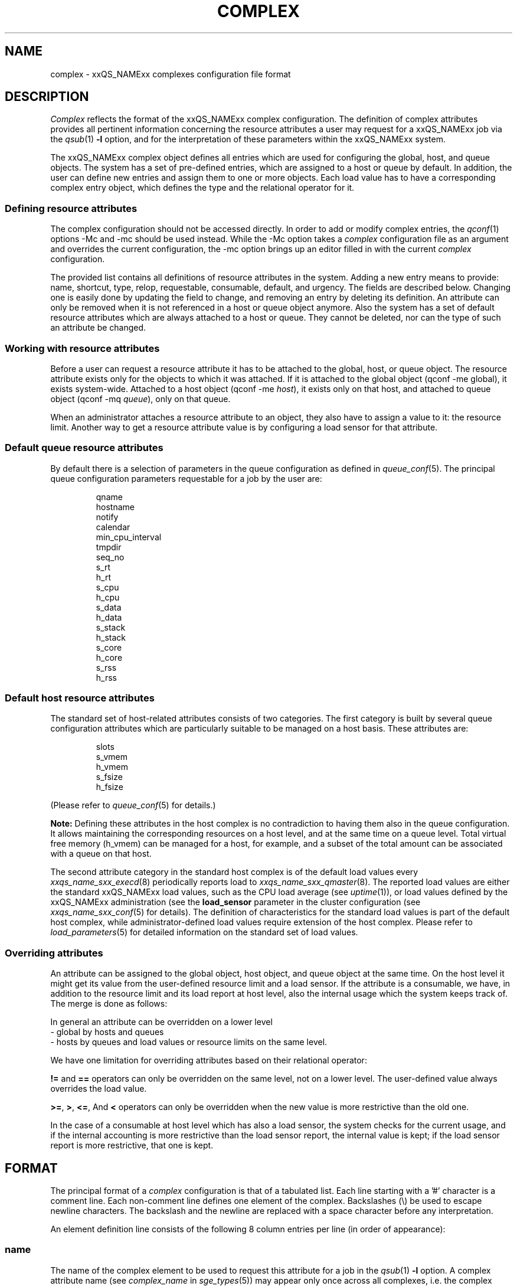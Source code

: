 '\" t
.\"___INFO__MARK_BEGIN__
.\"
.\" Copyright: 2004 by Sun Microsystems, Inc.
.\"
.\"___INFO__MARK_END__
.\"
.\" Some handy macro definitions [from Tom Christensen's man(1) manual page].
.\"
.de SB		\" small and bold
.if !"\\$1"" \\s-2\\fB\&\\$1\\s0\\fR\\$2 \\$3 \\$4 \\$5
..
.\" For Emacs: "
.de T		\" switch to typewriter font
.ft CW		\" probably want CW if you don't have TA font
..
.\"
.de TY		\" put $1 in typewriter font
.if t .T
.if n ``\c
\\$1\c
.if t .ft P
.if n \&''\c
\\$2
..
.\"
.de M		\" man page reference
\\fI\\$1\\fR\\|(\\$2)\\$3
..
.de MO		\" other man page reference
\\fI\\$1\\fR\\|(\\$2)\\$3
..
.TH COMPLEX 5 2011-12-04 "xxRELxx" "xxQS_NAMExx File Formats"
.\"
.SH NAME
complex \- xxQS_NAMExx complexes configuration file format
.\"
.\"
.SH DESCRIPTION
.I Complex
reflects the format of the xxQS_NAMExx complex configuration.  The
definition of complex attributes provides all pertinent information
concerning the resource attributes a user may request for a xxQS_NAMExx
job via the
.M qsub 1
\fB\-l\fP option,
and for the interpretation of these parameters within the xxQS_NAMExx
system.
.PP
The xxQS_NAMExx complex object defines all entries which are used for 
configuring the global, host, and queue objects. The system has a
set of pre-defined entries, which are assigned to a host or queue by default.
In addition, the user can define new entries and assign them to one or more
objects. Each load value has to have a corresponding complex entry object, which
defines the type and the relational operator for it.
.\"
.SS "\fBDefining resource attributes\fP"
The complex configuration should not be accessed directly.
In order to add or modify complex entries, the
.M qconf 1
options \-Mc and \-mc should be used instead.
While the \-Mc option takes a
.I complex
configuration file as an argument and overrides the current configuration, 
the \-mc option brings up an editor filled in with the current
.I complex
configuration.
.sp 1
The provided list contains all definitions of resource attributes in the system. Adding
a new entry means to provide: name, shortcut, type, relop, requestable, consumable, 
default, and urgency. The fields are described below. Changing one is easily done by 
updating the field to change, and removing an entry by deleting its definition. An
attribute can only be removed when it is not referenced in a host or queue object
anymore. Also the system has a set of default resource attributes which are
always attached to a host or queue. They cannot be deleted, nor can the type of
such an attribute be changed.
.PP
.\"
.SS "\fBWorking with resource attributes\fP"
Before a user can request a resource attribute it has to be attached to the global, host,
or queue object. The resource attribute exists only for the objects to
which it was attached.
If it is attached to the global object (qconf \-me global), it exists
system-wide.  Attached to a host object (qconf \-me \fIhost\fP), it exists
only on that host, and attached to queue object (qconf \-mq \fIqueue\fP),
only on that queue.
.sp 1
When an administrator attaches a resource attribute to an object, they also have
to assign a value
to it: the resource limit. Another way to get a resource attribute value is by
configuring a load sensor for that attribute. 
.PP
.\"
.SS "\fBDefault queue resource attributes\fP"
By default there is a selection of parameters in the
queue configuration as defined in
.M queue_conf 5 .
The principal queue configuration parameters requestable for a job
by the user are:
.sp 1
.nf
.RS
qname
hostname
notify
calendar
min_cpu_interval 
tmpdir
seq_no
s_rt
h_rt
s_cpu
h_cpu
s_data
h_data
s_stack
h_stack
s_core
h_core
s_rss
h_rss
.RE
.\"
.SS "\fBDefault host resource attributes\fP"
The standard set of host-related attributes consists 
of two categories. The first category is built by several queue configuration
attributes which are particularly suitable to be managed on a host basis. These
attributes are:
.sp 1
.nf
.RS
slots
s_vmem
h_vmem
s_fsize
h_fsize
.RE
.fi
.sp 1
(Please refer to
.M queue_conf 5
for details.)
.sp 1
.B Note:
Defining these attributes in the
host complex is no contradiction to having them also in the queue
configuration. It allows maintaining the corresponding resources on a
host level, and at the same time on a queue level. Total virtual free
memory (h_vmem) can be managed for a host, for example, and a subset
of the total amount can be associated with a queue on that host.
.sp 1
The second attribute category in the standard host complex is of the default
load values every
.M xxqs_name_sxx_execd 8
periodically reports load to
.M xxqs_name_sxx_qmaster 8 .
The reported load values are either the standard xxQS_NAMExx load values,
such as the CPU load average (see
.MO uptime 1 ),
or load values defined by the xxQS_NAMExx administration (see the
.B load_sensor
parameter in the cluster configuration (see
.M xxqs_name_sxx_conf 5
.\" and the
.\" .I xxQS_NAMExx Installation and Administration Guide
for details).
The definition of characteristics for the standard load values is part of
the default host complex, while administrator-defined load values
require extension of the host complex. Please refer to
.M load_parameters 5
for detailed information on the
standard set of load values.
.\"
.SS "\fBOverriding attributes\fP"
An attribute can be assigned to the global object, host object, and queue object
at the same time. On the host level it might get its value from the
user-defined resource limit and a load sensor. If the attribute is a consumable,
we have, in addition to the resource limit and its load report at host level, also
the internal usage which the system keeps track of. The merge is done as follows:
.sp 1
In general an attribute can be overridden on a lower level
   \- global by hosts and queues
   \- hosts by queues
and load values or resource limits on the same level.
.sp 1
We have one limitation for overriding attributes based on their relational 
operator:
.sp 1
\fB!=\fP and \fB==\fP operators can only be overridden on the same level, not on a
lower level. The user-defined value always overrides the load value.
.sp 1
.BR >= ,
.BR > ,
.BR <= ,
And
.B <
operators can only be overridden when the new value is more
restrictive than the old one.
.sp 1
In the case of a consumable at host level which has also a load sensor, the
system checks for the current usage, and if the internal accounting is more 
restrictive than the load sensor report, the internal value is kept; if the
load sensor report is more restrictive, that one is kept.
.\"
.\"
.PP
.SH FORMAT
The principal format of a 
.I complex
configuration is that of a tabulated list. Each line starting with
a '#' character is a comment line. Each non-comment line
defines one element of the complex.
Backslashes (\\) be used to escape newline
characters. The backslash and the newline are replaced with a
space character before any interpretation.
.PP
An element definition line
consists of the following 8 column entries per line (in order
of appearance):
.SS "\fBname\fP"
The name of the complex element to be used to request this attribute
for a job in the
.M qsub 1
\fB\-l\fP option. A complex attribute
name (see \fIcomplex_name\fP in 
.M sge_types 5 )
may appear only once across all 
complexes, i.e. the complex attribute definition is unique.
.SS "\fBshortcut\fP"
A shortcut for \fBname\fP which may also be used to request this
attribute for a job in the
.M qsub 1
\fB\-l\fP option. A given shortcut
may appear only once across 
all complexes, so as to avoid the possibility of ambiguous complex attribute 
references.
.\"
.SS "\fBtype\fP"
This setting determines how the corresponding values are to be treated by
xxQS_NAMExx internally in comparisons or in load scaling for 
the load complex entries:
.IP "\(bu" 3n
With \fBINT\fP only raw integers are allowed.
.IP "\(bu" 3n
With \fBDOUBLE\fP floating point numbers in double precision (decimal and
scientific notation) can be specified.
.IP "\(bu" 3n
With \fBTIME\fP time specifiers are allowed. Refer to 
.M sge_types 5
for a format description.
.IP "\(bu" 3n
With \fBMEMORY\fP memory size specifiers are allowed. Refer to 
.M sge_types 5
for a format description.
.IP "\(bu" 3n
With \fBBOOL\fP the strings TRUE and FALSE are allowed. When used in a 
load formula (refer to 
.M sched_conf 5 ),
TRUE and FALSE get mapped into '1' and '0'.
.IP "\(bu" 3n
With \fBSTRING\fP all strings are allowed and are used for 
wildcard regular boolean expression matching. 
Please see the
.M sge_types 5
man page for \fBexpression\fP definition.
.sp 1
.nf
.RS
Examples:
 \-l arch="*x*|sol*"  :
      results in "arch=lx\-x86" OR "arch=lx\-amd64"
         OR "arch=sol\-amd64" OR ...
 \-l arch="sol\-x??"  :
      results in "arch=sol\-x86" OR "arch=sol\-x64" OR ...
 \-l arch="lx2[246]\-x86"  :
      results in "arch=lx22\-x86" OR "arch=lx24\-x86"
         OR "arch=lx26\-x86"
 \-l arch="lx2[4\-6]\-x86"  :
      results in "arch=lx24\-x86" OR "arch=lx25\-x86"
         OR "arch=lx26\-x86"
 \-l arch="lx2[24\-6]\-x86"  :
      results in "arch=lx22\-x86" OR "arch=lx24\-x86"
         OR "arch=lx25\-x86" OR "arch=lx26\-x86"
 \-l arch="!lx\-x86&!sol\-amd64"  :
      results in NEITHER "arch=lx\-x86" NOR "arch=sol\-amd64"
 \-l arch="lx2[4|6]\-amd64"  :
      results in "arch=lx24\-amd64" OR "arch=lx26\-amd64"
.RE
.fi
.IP "\(bu" 3n
\fBCSTRING\fP is like \fBSTRING\fP except comparisons are case insensitive. 
.IP "\(bu" 3n
\fBRESTRING\fP is like \fBSTRING\fP but is deprecated.
.IP "\(bu" 3n
\fBHOST\fP is like \fBCSTRING\fP but the expression must match a valid host name.
.\"
.SS "\fBrelop\fP"
The relation operator is used when the value requested by the user for
this parameter is compared against the corresponding value configured for
the considered queues. If the result of the comparison is false, the
job cannot run in this queue. Possible relation operators are "==", "<",
">", "<=", ">=" and "EXCL". The only valid operator for string type attributes
is "==".
.sp
The "EXCL" relation operator implements exclusive scheduling and is
only valid for consumable boolean type attributes. Exclusive means the result
of the comparison is only true if a job requests to be exclusive, and no
other exclusive or non-exclusive job uses the complex. If the job does not request
to be exclusive and no other exclusive job uses the complex the comparison is also
true.
.\"
.SS "\fBrequestable\fP"
The entry can be used in a
.M qsub 1
resource request if this field is set to 'y' or 'yes'.
If set to 'n' or 'no' this entry cannot be used by a
user in order to request a queue or a class of queues.
If the entry is set to 'forced' or 'f' the 
attribute has to be requested by a job, or it is rejected.
.sp
To enable resource request enforcement the existence of the
resource has to be defined. This can be done on a cluster global, per host
and per queue basis. The definition of resource availability is performed 
with the complex_values entry in
.M host_conf 5
and
.M queue_conf 5 .
.\"
.SS "\fBconsumable\fP"
The
.B consumable
parameter can be set to either 'yes' ('y' abbreviated), 'no' 
('n') or 'JOB' ('j'). It can be set to 'yes' and 'JOB' only for numeric attributes
(INT, DOUBLE, MEMORY, TIME \- see
.B type
above). If set to 'yes' or 'JOB' the 
consumption of the corresponding resource can be managed by 
xxQS_NAMExx internal bookkeeping. In this case xxQS_NAMExx accounts 
for the consumption of this resource for all running jobs and ensures that jobs 
are only dispatched if the xxQS_NAMExx internal bookkeeping indicates 
enough available consumable resources. Consumables are an efficient means to 
manage limited resources such as available memory, free space on a file 
system, network bandwidth or floating software licenses.
.sp 1
A consumable defined by 'y' is a per-slot consumable, which means the limit is
multiplied by the number of slots being used by the job before being applied.
In case of 'j' the consumable is a per-job consumable. This resource is debited
as requested (without multiplication) from the allocated master queue. The 
resource need not be available for the slave task queues.
.sp 1
Consumables can be combined with default or user-defined load parameters 
(see
.M xxqs_name_sxx_conf 5
and
.M host_conf 5 ),
i.e. load values can be reported 
for consumable attributes, or the consumable flag can be set for load 
attributes. The xxQS_NAMExx consumable resource management takes both 
the load (measuring availability of the resource) and the internal bookkeeping 
into account in this case, and makes sure that neither exceeds a given limit.
.sp 1
To enable consumable resource management, the basic availability of a
resource has to be defined. This can be done on a cluster global, per host and 
per queue basis, and these categories may supersede each other in the given 
order (i.e. a host can restrict availability of a cluster resource and a
queue can restrict host and cluster resources). The definition of resource
availability is performed with the
.B complex_values
entry in
.M host_conf 5
and
.M queue_conf 5 . 
The
.B complex_values
definition of the "global" host specifies cluster global 
consumable settings. To each consumable complex attribute in a 
.B complex_values
list, a value is assigned which denotes the maximum
available amount for that resource. The internal bookkeeping will subtract 
from this total the assumed resource consumption by all running jobs as 
expressed through the jobs' resource requests.
.sp 1
.B Note:
Jobs can be forced to request a resource and thus to specify their 
assumed consumption via the 'forced' value of the
.B requestable 
parameter (see above).
.sp 1
.B Note also:
A default resource consumption value can be pre-defined by the 
administrator for consumable attributes not explicitly requested by 
the job (see the
.B default
parameter below). This is meaningful only if 
requesting the attribute is not enforced as explained above.
.\" .sp 1
.\" See the
.\" .I xxQS_NAMExx Installation and Administration Guide
.\" for examples
.\" of the usage of the consumable resources facility.
.\"
.SS "\fBdefault\fP"
Meaningful only for consumable complex attributes (see
.B consumable
parameter above). xxQS_NAMExx assumes the resource amount denoted in the 
.B default
parameter implicitly to be consumed by jobs being dispatched to a 
host or queue managing the consumable attribute. Jobs explicitly requesting 
the attribute via the \fI\-l\fP option to
.M qsub 1
override this default value.
.\"
.SS "\fBurgency\fP"
The urgency value allows influencing
job priorities on a per-resource base. The urgency value effects
the addend for each resource when determining the resource request-related
urgency contribution. For numeric type resource requests the
addend is the product of the urgency value, the job's assumed slot 
allocation, and the per-slot request as specified via the \fI\-l\fP option to 
.M qsub 1 .
For string type requests the resource's urgency value is directly 
used as addend. Urgency values are of type real. See under 
.M sge_priority 5 
for an overview of job priorities.
.\"
.\"
.SH "SEE ALSO"
.M xxqs_name_sxx_intro 1 ,
.M xxqs_name_sxx_types 1 ,
.M qconf 1 ,
.M qsub 1 ,
.M uptime 1 ,
.M host_conf 5 ,
.M load_parameters 5 ,
.M queue_conf 5 ,
.M xxqs_name_sxx_execd 8 ,
.M xxqs_name_sxx_qmaster 8 
.\" .br
.\" .I xxQS_NAMExx Installation and Administration Guide.
.\"
.SH "COPYRIGHT"
See
.M xxqs_name_sxx_intro 1
for a full statement of rights and permissions.
